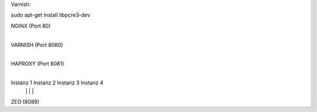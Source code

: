 
Varnish:

sudo apt-get install libpcre3-dev


NGINX (Port 80)
  |
VARNISH (Port 8080)
  |
HAPROXY (Port 8081)
  |
  +------------+----------+----------+
  |            |          |          |
Instanz 1  Instanz 2  Instanz 3  Instanz 4
  |            |          |          |
  +------------+----------+----------+
  |
ZEO (8089)

